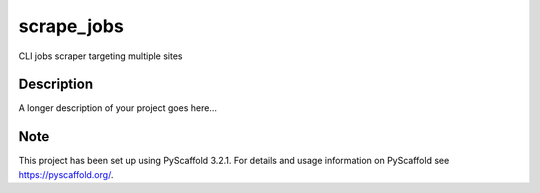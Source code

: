===========
scrape_jobs
===========


CLI jobs scraper targeting multiple sites


Description
===========

A longer description of your project goes here...


Note
====

This project has been set up using PyScaffold 3.2.1. For details and usage
information on PyScaffold see https://pyscaffold.org/.

